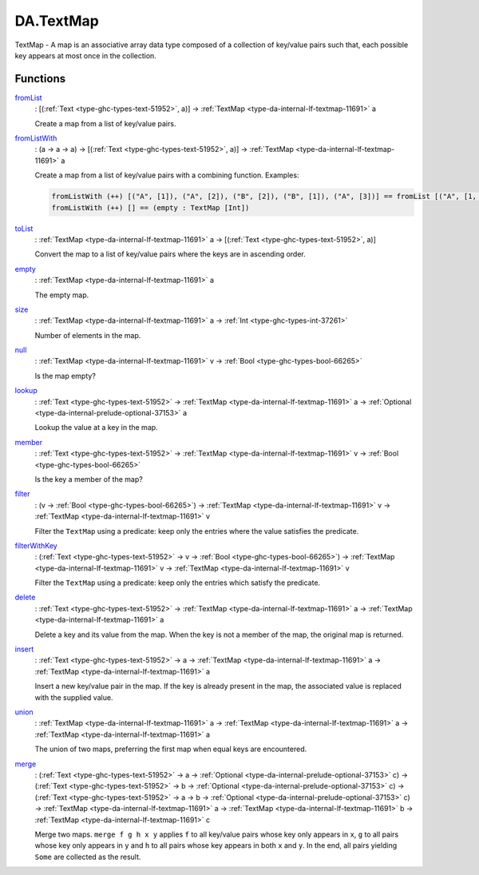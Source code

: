 .. Copyright (c) 2022 Digital Asset (Switzerland) GmbH and/or its affiliates. All rights reserved.
.. SPDX-License-Identifier: Apache-2.0

.. _module-da-textmap-81719:

DA.TextMap
==========

TextMap \- A map is an associative array data type composed of a
collection of key/value pairs such that, each possible key appears
at most once in the collection\.

Functions
---------

.. _function-da-textmap-fromlist-19033:

`fromList <function-da-textmap-fromlist-19033_>`_
  \: \[(:ref:`Text <type-ghc-types-text-51952>`, a)\] \-\> :ref:`TextMap <type-da-internal-lf-textmap-11691>` a

  Create a map from a list of key/value pairs\.

.. _function-da-textmap-fromlistwith-41741:

`fromListWith <function-da-textmap-fromlistwith-41741_>`_
  \: (a \-\> a \-\> a) \-\> \[(:ref:`Text <type-ghc-types-text-51952>`, a)\] \-\> :ref:`TextMap <type-da-internal-lf-textmap-11691>` a

  Create a map from a list of key/value pairs with a combining
  function\. Examples\:

  .. code-block:: daml

      fromListWith (++) [("A", [1]), ("A", [2]), ("B", [2]), ("B", [1]), ("A", [3])] == fromList [("A", [1, 2, 3]), ("B", [2, 1])]
      fromListWith (++) [] == (empty : TextMap [Int])

.. _function-da-textmap-tolist-95168:

`toList <function-da-textmap-tolist-95168_>`_
  \: :ref:`TextMap <type-da-internal-lf-textmap-11691>` a \-\> \[(:ref:`Text <type-ghc-types-text-51952>`, a)\]

  Convert the map to a list of key/value pairs where the keys are
  in ascending order\.

.. _function-da-textmap-empty-66187:

`empty <function-da-textmap-empty-66187_>`_
  \: :ref:`TextMap <type-da-internal-lf-textmap-11691>` a

  The empty map\.

.. _function-da-textmap-size-46150:

`size <function-da-textmap-size-46150_>`_
  \: :ref:`TextMap <type-da-internal-lf-textmap-11691>` a \-\> :ref:`Int <type-ghc-types-int-37261>`

  Number of elements in the map\.

.. _function-da-textmap-null-64690:

`null <function-da-textmap-null-64690_>`_
  \: :ref:`TextMap <type-da-internal-lf-textmap-11691>` v \-\> :ref:`Bool <type-ghc-types-bool-66265>`

  Is the map empty?

.. _function-da-textmap-lookup-87021:

`lookup <function-da-textmap-lookup-87021_>`_
  \: :ref:`Text <type-ghc-types-text-51952>` \-\> :ref:`TextMap <type-da-internal-lf-textmap-11691>` a \-\> :ref:`Optional <type-da-internal-prelude-optional-37153>` a

  Lookup the value at a key in the map\.

.. _function-da-textmap-member-14417:

`member <function-da-textmap-member-14417_>`_
  \: :ref:`Text <type-ghc-types-text-51952>` \-\> :ref:`TextMap <type-da-internal-lf-textmap-11691>` v \-\> :ref:`Bool <type-ghc-types-bool-66265>`

  Is the key a member of the map?

.. _function-da-textmap-filter-317:

`filter <function-da-textmap-filter-317_>`_
  \: (v \-\> :ref:`Bool <type-ghc-types-bool-66265>`) \-\> :ref:`TextMap <type-da-internal-lf-textmap-11691>` v \-\> :ref:`TextMap <type-da-internal-lf-textmap-11691>` v

  Filter the ``TextMap`` using a predicate\: keep only the entries where the
  value satisfies the predicate\.

.. _function-da-textmap-filterwithkey-64027:

`filterWithKey <function-da-textmap-filterwithkey-64027_>`_
  \: (:ref:`Text <type-ghc-types-text-51952>` \-\> v \-\> :ref:`Bool <type-ghc-types-bool-66265>`) \-\> :ref:`TextMap <type-da-internal-lf-textmap-11691>` v \-\> :ref:`TextMap <type-da-internal-lf-textmap-11691>` v

  Filter the ``TextMap`` using a predicate\: keep only the entries which
  satisfy the predicate\.

.. _function-da-textmap-delete-54270:

`delete <function-da-textmap-delete-54270_>`_
  \: :ref:`Text <type-ghc-types-text-51952>` \-\> :ref:`TextMap <type-da-internal-lf-textmap-11691>` a \-\> :ref:`TextMap <type-da-internal-lf-textmap-11691>` a

  Delete a key and its value from the map\. When the key is not a
  member of the map, the original map is returned\.

.. _function-da-textmap-insert-41312:

`insert <function-da-textmap-insert-41312_>`_
  \: :ref:`Text <type-ghc-types-text-51952>` \-\> a \-\> :ref:`TextMap <type-da-internal-lf-textmap-11691>` a \-\> :ref:`TextMap <type-da-internal-lf-textmap-11691>` a

  Insert a new key/value pair in the map\. If the key is already
  present in the map, the associated value is replaced with the
  supplied value\.

.. _function-da-textmap-union-13945:

`union <function-da-textmap-union-13945_>`_
  \: :ref:`TextMap <type-da-internal-lf-textmap-11691>` a \-\> :ref:`TextMap <type-da-internal-lf-textmap-11691>` a \-\> :ref:`TextMap <type-da-internal-lf-textmap-11691>` a

  The union of two maps, preferring the first map when equal
  keys are encountered\.

.. _function-da-textmap-merge-26784:

`merge <function-da-textmap-merge-26784_>`_
  \: (:ref:`Text <type-ghc-types-text-51952>` \-\> a \-\> :ref:`Optional <type-da-internal-prelude-optional-37153>` c) \-\> (:ref:`Text <type-ghc-types-text-51952>` \-\> b \-\> :ref:`Optional <type-da-internal-prelude-optional-37153>` c) \-\> (:ref:`Text <type-ghc-types-text-51952>` \-\> a \-\> b \-\> :ref:`Optional <type-da-internal-prelude-optional-37153>` c) \-\> :ref:`TextMap <type-da-internal-lf-textmap-11691>` a \-\> :ref:`TextMap <type-da-internal-lf-textmap-11691>` b \-\> :ref:`TextMap <type-da-internal-lf-textmap-11691>` c

  Merge two maps\. ``merge f g h x y`` applies ``f`` to all key/value pairs
  whose key only appears in ``x``, ``g`` to all pairs whose key only appears
  in ``y`` and ``h`` to all pairs whose key appears in both ``x`` and ``y``\.
  In the end, all pairs yielding ``Some`` are collected as the result\.
